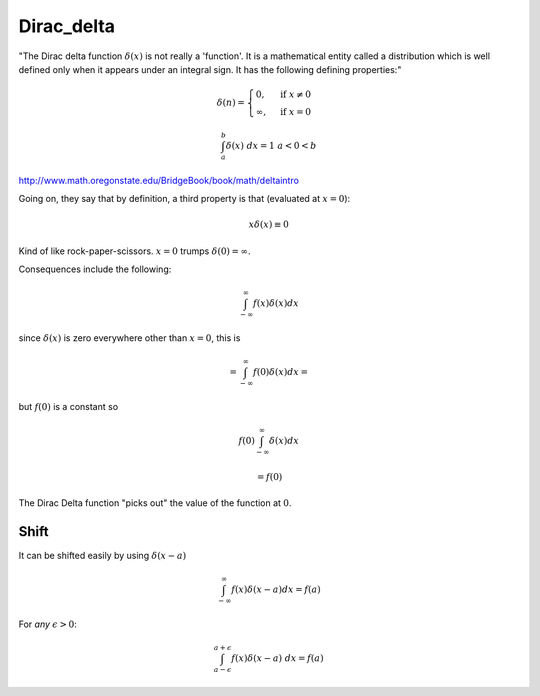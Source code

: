 .. _Dirac_delta:

###########
Dirac_delta
###########

"The Dirac delta function :math:`\delta(x)` is not really a 'function'. It is a mathematical entity called a distribution which is well defined only when it appears under an integral sign.	 It has the following defining properties:"

.. math::

    \delta(n) =
    \begin{cases}
    0, & \text{if } x \ne 0 \\
    \infty, & \text{if } x = 0
    \end{cases}

.. math::

    \int_a^b \delta(x) \ dx = 1 \ \ \ a < 0 < b 

http://www.math.oregonstate.edu/BridgeBook/book/math/deltaintro

Going on, they say that by definition, a third property is that (evaluated at :math:`x=0`):

.. math::

    x \delta(x) \equiv 0 

Kind of like rock-paper-scissors. 
:math:`x=0` trumps :math:`\delta(0)=\infty`.

Consequences include the following:

.. math::

    \int_{-\infty}^{\infty} f(x) \delta(x) dx 

since :math:`\delta(x)` is zero everywhere other than :math:`x=0`, this is

.. math::

    = \int_{-\infty}^{\infty} f(0) \delta(x) dx = 

but :math:`f(0)` is a constant so

.. math::

    f(0) \int_{-\infty}^{\infty} \delta(x) dx 

    = f(0) 

The Dirac Delta function "picks out" the value of the function at :math:`0`.  

+++++
Shift
+++++

It can be shifted easily by using :math:`\delta(x-a)`

.. math::

    \int_{-\infty}^{\infty} f(x) \delta(x-a) dx = f(a) 

For *any* :math:`\epsilon > 0`:

.. math::

    \int_{a-\epsilon}^{a + \epsilon} f(x) \delta(x-a) \ dx = f(a)
